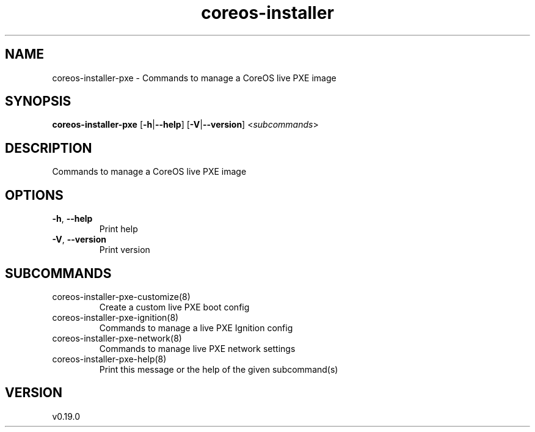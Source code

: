 .ie \n(.g .ds Aq \(aq
.el .ds Aq '
.TH coreos-installer 8  "coreos-installer 0.19.0" 
.SH NAME
coreos\-installer\-pxe \- Commands to manage a CoreOS live PXE image
.SH SYNOPSIS
\fBcoreos\-installer\-pxe\fR [\fB\-h\fR|\fB\-\-help\fR] [\fB\-V\fR|\fB\-\-version\fR] <\fIsubcommands\fR>
.SH DESCRIPTION
Commands to manage a CoreOS live PXE image
.SH OPTIONS
.TP
\fB\-h\fR, \fB\-\-help\fR
Print help
.TP
\fB\-V\fR, \fB\-\-version\fR
Print version
.SH SUBCOMMANDS
.TP
coreos\-installer\-pxe\-customize(8)
Create a custom live PXE boot config
.TP
coreos\-installer\-pxe\-ignition(8)
Commands to manage a live PXE Ignition config
.TP
coreos\-installer\-pxe\-network(8)
Commands to manage live PXE network settings
.TP
coreos\-installer\-pxe\-help(8)
Print this message or the help of the given subcommand(s)
.SH VERSION
v0.19.0
